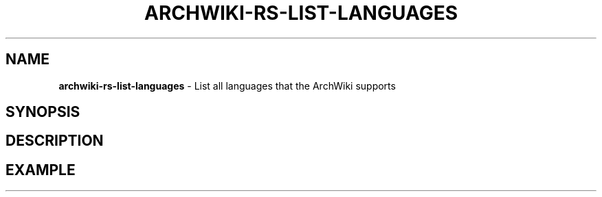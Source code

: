 .\" generated with Ronn-NG/v0.9.1
.\" http://github.com/apjanke/ronn-ng/tree/0.9.1
.TH "ARCHWIKI\-RS\-LIST\-LANGUAGES" "1" "April 2024" ""
.SH "NAME"
\fBarchwiki\-rs\-list\-languages\fR \- List all languages that the ArchWiki supports
.SH "SYNOPSIS"
.SH "DESCRIPTION"
.SH "EXAMPLE"

